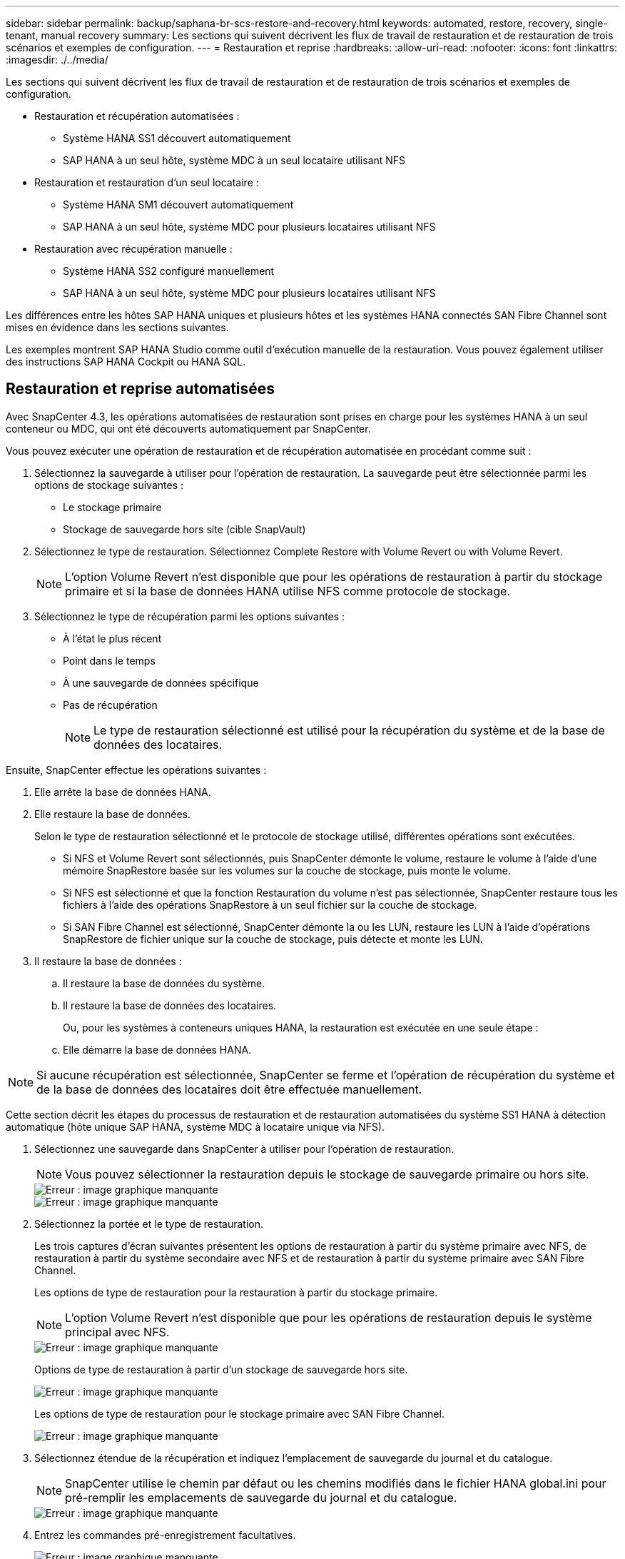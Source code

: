 ---
sidebar: sidebar 
permalink: backup/saphana-br-scs-restore-and-recovery.html 
keywords: automated, restore, recovery, single-tenant, manual recovery 
summary: Les sections qui suivent décrivent les flux de travail de restauration et de restauration de trois scénarios et exemples de configuration. 
---
= Restauration et reprise
:hardbreaks:
:allow-uri-read: 
:nofooter: 
:icons: font
:linkattrs: 
:imagesdir: ./../media/


[role="lead"]
Les sections qui suivent décrivent les flux de travail de restauration et de restauration de trois scénarios et exemples de configuration.

* Restauration et récupération automatisées :
+
** Système HANA SS1 découvert automatiquement
** SAP HANA à un seul hôte, système MDC à un seul locataire utilisant NFS


* Restauration et restauration d'un seul locataire :
+
** Système HANA SM1 découvert automatiquement
** SAP HANA à un seul hôte, système MDC pour plusieurs locataires utilisant NFS


* Restauration avec récupération manuelle :
+
** Système HANA SS2 configuré manuellement
** SAP HANA à un seul hôte, système MDC pour plusieurs locataires utilisant NFS




Les différences entre les hôtes SAP HANA uniques et plusieurs hôtes et les systèmes HANA connectés SAN Fibre Channel sont mises en évidence dans les sections suivantes.

Les exemples montrent SAP HANA Studio comme outil d'exécution manuelle de la restauration. Vous pouvez également utiliser des instructions SAP HANA Cockpit ou HANA SQL.



== Restauration et reprise automatisées

Avec SnapCenter 4.3, les opérations automatisées de restauration sont prises en charge pour les systèmes HANA à un seul conteneur ou MDC, qui ont été découverts automatiquement par SnapCenter.

Vous pouvez exécuter une opération de restauration et de récupération automatisée en procédant comme suit :

. Sélectionnez la sauvegarde à utiliser pour l'opération de restauration. La sauvegarde peut être sélectionnée parmi les options de stockage suivantes :
+
** Le stockage primaire
** Stockage de sauvegarde hors site (cible SnapVault)


. Sélectionnez le type de restauration. Sélectionnez Complete Restore with Volume Revert ou with Volume Revert.
+

NOTE: L'option Volume Revert n'est disponible que pour les opérations de restauration à partir du stockage primaire et si la base de données HANA utilise NFS comme protocole de stockage.

. Sélectionnez le type de récupération parmi les options suivantes :
+
** À l'état le plus récent
** Point dans le temps
** À une sauvegarde de données spécifique
** Pas de récupération
+

NOTE: Le type de restauration sélectionné est utilisé pour la récupération du système et de la base de données des locataires.





Ensuite, SnapCenter effectue les opérations suivantes :

. Elle arrête la base de données HANA.
. Elle restaure la base de données.
+
Selon le type de restauration sélectionné et le protocole de stockage utilisé, différentes opérations sont exécutées.

+
** Si NFS et Volume Revert sont sélectionnés, puis SnapCenter démonte le volume, restaure le volume à l'aide d'une mémoire SnapRestore basée sur les volumes sur la couche de stockage, puis monte le volume.
** Si NFS est sélectionné et que la fonction Restauration du volume n'est pas sélectionnée, SnapCenter restaure tous les fichiers à l'aide des opérations SnapRestore à un seul fichier sur la couche de stockage.
** Si SAN Fibre Channel est sélectionné, SnapCenter démonte la ou les LUN, restaure les LUN à l'aide d'opérations SnapRestore de fichier unique sur la couche de stockage, puis détecte et monte les LUN.


. Il restaure la base de données :
+
.. Il restaure la base de données du système.
.. Il restaure la base de données des locataires.
+
Ou, pour les systèmes à conteneurs uniques HANA, la restauration est exécutée en une seule étape :

.. Elle démarre la base de données HANA.





NOTE: Si aucune récupération est sélectionnée, SnapCenter se ferme et l'opération de récupération du système et de la base de données des locataires doit être effectuée manuellement.

Cette section décrit les étapes du processus de restauration et de restauration automatisées du système SS1 HANA à détection automatique (hôte unique SAP HANA, système MDC à locataire unique via NFS).

. Sélectionnez une sauvegarde dans SnapCenter à utiliser pour l'opération de restauration.
+

NOTE: Vous pouvez sélectionner la restauration depuis le stockage de sauvegarde primaire ou hors site.

+
image::saphana-br-scs-image96.png[Erreur : image graphique manquante]

+
image::saphana-br-scs-image97.png[Erreur : image graphique manquante]

. Sélectionnez la portée et le type de restauration.
+
Les trois captures d'écran suivantes présentent les options de restauration à partir du système primaire avec NFS, de restauration à partir du système secondaire avec NFS et de restauration à partir du système primaire avec SAN Fibre Channel.

+
Les options de type de restauration pour la restauration à partir du stockage primaire.

+

NOTE: L'option Volume Revert n'est disponible que pour les opérations de restauration depuis le système principal avec NFS.

+
image::saphana-br-scs-image98.png[Erreur : image graphique manquante]

+
Options de type de restauration à partir d'un stockage de sauvegarde hors site.

+
image::saphana-br-scs-image99.jpeg[Erreur : image graphique manquante]

+
Les options de type de restauration pour le stockage primaire avec SAN Fibre Channel.

+
image::saphana-br-scs-image100.png[Erreur : image graphique manquante]

. Sélectionnez étendue de la récupération et indiquez l'emplacement de sauvegarde du journal et du catalogue.
+

NOTE: SnapCenter utilise le chemin par défaut ou les chemins modifiés dans le fichier HANA global.ini pour pré-remplir les emplacements de sauvegarde du journal et du catalogue.

+
image::saphana-br-scs-image101.png[Erreur : image graphique manquante]

. Entrez les commandes pré-enregistrement facultatives.
+
image::saphana-br-scs-image102.png[Erreur : image graphique manquante]

. Entrez les commandes facultatives de post-restauration.
+
image::saphana-br-scs-image103.png[Erreur : image graphique manquante]

. Entrez les paramètres de messagerie facultatifs.
+
image::saphana-br-scs-image104.png[Erreur : image graphique manquante]

. Pour lancer l'opération de restauration, cliquez sur Terminer.
+
image::saphana-br-scs-image105.png[Erreur : image graphique manquante]

. SnapCenter exécute l'opération de restauration et de restauration. Cet exemple montre les détails du travail de restauration et de récupération.
+
image::saphana-br-scs-image106.png[Erreur : image graphique manquante]





== Opérations de restauration et de restauration par locataire unique

Avec SnapCenter 4.3, les opérations de restauration par locataire unique sont prises en charge sur les systèmes MDC HANA avec un seul locataire ou plusieurs locataires qui ont été découverts automatiquement par SnapCenter.

Vous pouvez effectuer une opération de restauration et de restauration par locataire unique en procédant comme suit :

. Arrêter le locataire à restaurer et à récupérer.
. Restaurez le locataire avec SnapCenter.
+
** Pour une restauration à partir du stockage primaire, SnapCenter exécute les opérations suivantes :
+
*** *NFS.* opérations Storage Single File SnapRestore pour tous les fichiers de la base de données tenant.
*** *SAN.* Clone et connectez le LUN à l'hôte de base de données et copiez tous les fichiers de la base de données du locataire.


** Pour une restauration à partir du stockage secondaire, SnapCenter exécute les opérations suivantes :
+
*** *NFS.* opérations de restauration de Storage SnapVault pour tous les fichiers de la base de données du locataire
*** *SAN.* Clone et connectez le LUN à l'hôte de base de données et copiez tous les fichiers de la base de données du locataire




. Restaurez le locataire avec HANA Studio, Cockpit ou une déclaration SQL.


Cette section décrit les étapes de l'opération de restauration et de récupération à partir du stockage principal du système HANA SM1 découvert automatiquement (système à un seul hôte SAP HANA, MDC à plusieurs locataires via NFS). Du point de vue des entrées utilisateur, les flux de travail sont identiques pour une restauration à partir d'une configuration secondaire ou d'une restauration dans une configuration SAN Fibre Channel.

. Arrêtez la base de données des locataires.
+
....
sm1adm@hana-2:/usr/sap/SM1/HDB00> hdbsql -U SYSKEY
Welcome to the SAP HANA Database interactive terminal.
Type:  \h for help with commands
       \q to quit
hdbsql=>
hdbsql SYSTEMDB=> alter system stop database tenant2;
0 rows affected (overall time 14.215281 sec; server time 14.212629 sec)
hdbsql SYSTEMDB=>
....
. Sélectionnez une sauvegarde dans SnapCenter à utiliser pour l'opération de restauration.
+
image::saphana-br-scs-image107.png[Erreur : image graphique manquante]

. Sélectionnez le locataire à restaurer.
+

NOTE: SnapCenter affiche la liste de tous les locataires inclus dans la sauvegarde sélectionnée.

+
image::saphana-br-scs-image108.png[Erreur : image graphique manquante]

+
La restauration d'un seul locataire n'est pas prise en charge par SnapCenter 4.3. Aucune récupération n'est présélectionnée et ne peut pas être modifiée.

+
image::saphana-br-scs-image109.png[Erreur : image graphique manquante]

. Entrez les commandes pré-enregistrement facultatives.
+
image::saphana-br-scs-image110.png[Erreur : image graphique manquante]

. Entrez des commandes post-restauration facultatives.
+
image::saphana-br-scs-image111.png[Erreur : image graphique manquante]

. Entrez les paramètres de messagerie facultatifs.
+
image::saphana-br-scs-image112.png[Erreur : image graphique manquante]

. Pour lancer l'opération de restauration, cliquez sur Terminer.
+
image::saphana-br-scs-image113.png[Erreur : image graphique manquante]

+
L'opération de restauration est exécutée par SnapCenter. Cet exemple montre les détails du travail de restauration.

+
image::saphana-br-scs-image114.png[Erreur : image graphique manquante]

+

NOTE: Lorsque l'opération de restauration du locataire est terminée, seules les données pertinentes du locataire sont restaurées. Sur le système de fichiers de l'hôte de la base de données HANA, le fichier de données restauré et le fichier d'ID de sauvegarde Snapshot du locataire sont disponibles.

+
....
sm1adm@hana-2:/usr/sap/SM1/HDB00> ls -al /hana/data/SM1/mnt00001/*
-rw-r--r-- 1 sm1adm sapsys   17 Dec  6 04:01 /hana/data/SM1/mnt00001/nameserver.lck
/hana/data/SM1/mnt00001/hdb00001:
total 3417776
drwxr-x--- 2 sm1adm sapsys       4096 Dec  6 01:14 .
drwxr-x--- 6 sm1adm sapsys       4096 Nov 20 09:35 ..
-rw-r----- 1 sm1adm sapsys 3758096384 Dec  6 03:59 datavolume_0000.dat
-rw-r----- 1 sm1adm sapsys          0 Nov 20 08:36 __DO_NOT_TOUCH_FILES_IN_THIS_DIRECTORY__
-rw-r----- 1 sm1adm sapsys         36 Nov 20 08:37 landscape.id
/hana/data/SM1/mnt00001/hdb00002.00003:
total 67772
drwxr-xr-- 2 sm1adm sapsys      4096 Nov 20 08:37 .
drwxr-x--- 6 sm1adm sapsys      4096 Nov 20 09:35 ..
-rw-r--r-- 1 sm1adm sapsys 201441280 Dec  6 03:59 datavolume_0000.dat
-rw-r--r-- 1 sm1adm sapsys         0 Nov 20 08:37 __DO_NOT_TOUCH_FILES_IN_THIS_DIRECTORY__
/hana/data/SM1/mnt00001/hdb00002.00004:
total 3411836
drwxr-xr-- 2 sm1adm sapsys       4096 Dec  6 03:57 .
drwxr-x--- 6 sm1adm sapsys       4096 Nov 20 09:35 ..
-rw-r--r-- 1 sm1adm sapsys 3758096384 Dec  6 01:14 datavolume_0000.dat
-rw-r--r-- 1 sm1adm sapsys          0 Nov 20 09:35 __DO_NOT_TOUCH_FILES_IN_THIS_DIRECTORY__
-rw-r----- 1 sm1adm sapsys     155648 Dec  6 01:14 snapshot_databackup_0_1
/hana/data/SM1/mnt00001/hdb00003.00003:
total 3364216
drwxr-xr-- 2 sm1adm sapsys       4096 Dec  6 01:14 .
drwxr-x--- 6 sm1adm sapsys       4096 Nov 20 09:35 ..
-rw-r--r-- 1 sm1adm sapsys 3758096384 Dec  6 03:59 datavolume_0000.dat
-rw-r--r-- 1 sm1adm sapsys          0 Nov 20 08:37 __DO_NOT_TOUCH_FILES_IN_THIS_DIRECTORY__
sm1adm@hana-2:/usr/sap/SM1/HDB00>
....
. Commencez la restauration avec HANA Studio.
+
image::saphana-br-scs-image115.png[Erreur : image graphique manquante]

. Sélectionnez le locataire.
+
image::saphana-br-scs-image116.png[Erreur : image graphique manquante]

. Sélectionnez le type de restauration.
+
image::saphana-br-scs-image117.png[Erreur : image graphique manquante]

. Fournir l'emplacement du catalogue de sauvegardes.
+
image::saphana-br-scs-image118.png[Erreur : image graphique manquante]

+
image::saphana-br-scs-image119.png[Erreur : image graphique manquante]

+
Dans le catalogue de sauvegarde, la sauvegarde restaurée est mise en évidence par une icône verte. L'ID de sauvegarde externe indique le nom de sauvegarde précédemment sélectionné dans SnapCenter.

. Sélectionnez l'entrée avec l'icône verte et cliquez sur Suivant.
+
image::saphana-br-scs-image120.png[Erreur : image graphique manquante]

. Indiquez l'emplacement de sauvegarde du journal.
+
image::saphana-br-scs-image121.png[Erreur : image graphique manquante]

. Sélectionnez les autres paramètres requis.
+
image::saphana-br-scs-image122.png[Erreur : image graphique manquante]

. Démarrer l'opération de restauration des locataires.
+
image::saphana-br-scs-image123.png[Erreur : image graphique manquante]

+
image::saphana-br-scs-image124.png[Erreur : image graphique manquante]





=== Restauration avec récupération manuelle

Pour restaurer et restaurer un système à locataire unique SAP HANA MDC à l'aide de SAP HANA Studio et SnapCenter, effectuez les opérations suivantes :

. Préparez le processus de restauration et de restauration avec SAP HANA Studio :
+
.. Sélectionnez Recover System Database et confirmez l'arrêt du système SAP HANA.
.. Sélectionnez le type de récupération et l'emplacement de sauvegarde du journal.
.. La liste des sauvegardes de données s'affiche. Sélectionnez Sauvegarder pour afficher l'ID de sauvegarde externe.


. Exécutez le processus de restauration avec SnapCenter :
+
.. Dans la vue topologique de la ressource, sélectionnez les copies locales à restaurer à partir du stockage principal ou des copies du coffre-fort si vous souhaitez effectuer une restauration à partir d'un stockage de sauvegarde hors site.
.. Sélectionnez la sauvegarde SnapCenter qui correspond au champ ID de sauvegarde externe ou commentaire de SAP HANA Studio.
.. Démarrez le processus de restauration.
+

NOTE: Si une restauration basée sur les volumes à partir du stockage primaire est choisie, les volumes de données doivent être démontés de tous les hôtes de base de données SAP HANA avant la restauration et montés de nouveau une fois le processus de restauration terminé.

+

NOTE: Dans une configuration SAP HANA à plusieurs hôtes avec FC, les opérations de démontage et de montage sont exécutées par le serveur de noms SAP HANA dans le cadre du processus d'arrêt et de démarrage de la base de données.



. Exécutez le processus de restauration de la base de données système avec SAP HANA Studio :
+
.. Cliquez sur Actualiser dans la liste de sauvegarde et sélectionnez la sauvegarde disponible pour la restauration (indiquée par une icône verte).
.. Démarrez le processus de restauration. Une fois le processus de récupération terminé, la base de données système démarre.


. Exécutez le processus de restauration de la base de données des locataires avec SAP HANA Studio :
+
.. Sélectionnez récupérer la base de données des locataires et sélectionnez le locataire à récupérer.
.. Sélectionnez le type de récupération et l'emplacement de sauvegarde du journal.
+
Une liste de sauvegardes de données s'affiche. Le volume de données ayant déjà été restauré, la sauvegarde du locataire est indiquée comme disponible (en vert).

.. Sélectionnez cette sauvegarde et démarrez le processus de restauration. Une fois le processus de restauration terminé, la base de données des locataires démarre automatiquement.




La section suivante décrit les étapes des opérations de restauration et de restauration du système HANA SS2 configuré manuellement (hôte unique SAP HANA, système mutualisé MDC multiple via NFS).

. Dans SAP HANA Studio, sélectionnez l'option récupérer la base de données système pour démarrer la récupération de la base de données système.
+
image::saphana-br-scs-image125.png[Erreur : image graphique manquante]

. Cliquez sur OK pour arrêter la base de données SAP HANA.
+
image::saphana-br-scs-image126.png[Erreur : image graphique manquante]

+
Le système SAP HANA s'arrête et l'assistant de restauration est démarré.

. Sélectionnez le type de récupération et cliquez sur Suivant.
+
image::saphana-br-scs-image127.png[Erreur : image graphique manquante]

. Indiquez l'emplacement du catalogue de sauvegardes et cliquez sur Next (Suivant).
+
image::saphana-br-scs-image128.png[Erreur : image graphique manquante]

. Une liste des sauvegardes disponibles s'affiche en fonction du contenu du catalogue de sauvegardes. Choisissez la sauvegarde souhaitée et notez l'ID de sauvegarde externe : dans notre exemple, la sauvegarde la plus récente.
+
image::saphana-br-scs-image129.png[Erreur : image graphique manquante]

. Démontez tous les volumes de données.
+
....
umount /hana/data/SS2/mnt00001
....
+

NOTE: Pour un système hôte SAP HANA équipé de la technologie NFS, tous les volumes de données sur chaque hôte doivent être démontés.

+

NOTE: Dans une configuration SAP HANA à plusieurs hôtes avec FC, l'opération de démontage est exécutée par le serveur de noms SAP HANA dans le cadre du processus d'arrêt.

. Dans l'interface graphique de SnapCenter, sélectionnez la vue topologique des ressources et sélectionnez la sauvegarde à restaurer, dans notre exemple, la sauvegarde principale la plus récente. Cliquez sur l'icône Restaurer pour lancer la restauration.
+
image::saphana-br-scs-image130.png[Erreur : image graphique manquante]

+
L'assistant de restauration SnapCenter démarre.

. Sélectionnez le type de restauration ressource complète ou niveau de fichier.
+
Sélectionnez ressource complète pour utiliser une restauration basée sur le volume.

+
image::saphana-br-scs-image131.png[Erreur : image graphique manquante]

. Sélectionnez niveau de fichier et tous pour utiliser une opération SnapRestore à un seul fichier pour tous les fichiers.
+
image::saphana-br-scs-image132.png[Erreur : image graphique manquante]

+

NOTE: Pour effectuer une restauration au niveau fichier d'un système hôte SAP HANA multiple, sélectionnez tous les volumes.

+
image::saphana-br-scs-image133.png[Erreur : image graphique manquante]

. (Facultatif) spécifiez les commandes à exécuter depuis le plug-in SAP HANA exécuté sur l'hôte du plug-in HANA central. Cliquez sur Suivant.
+
image::saphana-br-scs-image134.png[Erreur : image graphique manquante]

. Spécifiez les commandes facultatives et cliquez sur Next (Suivant).
+
image::saphana-br-scs-image135.png[Erreur : image graphique manquante]

. Spécifiez les paramètres de notification afin que SnapCenter puisse envoyer un e-mail d'état et un journal des tâches. Cliquez sur Suivant.
+
image::saphana-br-scs-image136.png[Erreur : image graphique manquante]

. Vérifiez le résumé et cliquez sur Terminer pour lancer la restauration.
+
image::saphana-br-scs-image137.png[Erreur : image graphique manquante]

. La tâche de restauration démarre et le journal des travaux peut être affiché en double-cliquant sur la ligne de journal dans le volet activité.
+
image::saphana-br-scs-image138.png[Erreur : image graphique manquante]

. Attendez la fin du processus de restauration. Montez tous les volumes de données sur chaque hôte de base de données. Dans notre exemple, un seul volume doit être remonté sur l'hôte de base de données.
+
....
mount /hana/data/SP1/mnt00001
....
. Accédez à SAP HANA Studio et cliquez sur Actualiser pour mettre à jour la liste des sauvegardes disponibles. La sauvegarde restaurée avec SnapCenter s'affiche avec une icône verte dans la liste des sauvegardes. Sélectionnez la sauvegarde et cliquez sur Suivant.
+
image::saphana-br-scs-image139.png[Erreur : image graphique manquante]

. Indiquez l'emplacement des sauvegardes des journaux. Cliquez sur Suivant.
+
image::saphana-br-scs-image140.png[Erreur : image graphique manquante]

. Sélectionnez les autres paramètres requis. Assurez-vous que l'option utiliser les sauvegardes Delta n'est pas sélectionnée. Cliquez sur Suivant.
+
image::saphana-br-scs-image141.png[Erreur : image graphique manquante]

. Vérifiez les paramètres de restauration et cliquez sur Terminer.
+
image::saphana-br-scs-image142.png[Erreur : image graphique manquante]

. Le processus de restauration démarre. Attendez la fin de la restauration de la base de données système.
+
image::saphana-br-scs-image143.png[Erreur : image graphique manquante]

. Dans SAP HANA Studio, sélectionnez l'entrée de la base de données système et lancez Backup Recovery - recover tenant Database.
+
image::saphana-br-scs-image144.png[Erreur : image graphique manquante]

. Sélectionnez le locataire à restaurer et cliquez sur Next (Suivant).
+
image::saphana-br-scs-image145.png[Erreur : image graphique manquante]

. Spécifiez le type de récupération et cliquez sur Suivant.
+
image::saphana-br-scs-image146.png[Erreur : image graphique manquante]

. Confirmez l'emplacement du catalogue de sauvegarde et cliquez sur Next (Suivant).
+
image::saphana-br-scs-image147.png[Erreur : image graphique manquante]

. Vérifiez que la base de données des locataires est hors ligne. Cliquez sur OK pour continuer.
+
image::saphana-br-scs-image148.png[Erreur : image graphique manquante]

. Étant donné que la restauration du volume de données s'est produite avant la restauration de la base de données du système, la sauvegarde du locataire est immédiatement disponible. Sélectionnez la sauvegarde en vert et cliquez sur Suivant.
+
image::saphana-br-scs-image149.png[Erreur : image graphique manquante]

. Confirmez l'emplacement de sauvegarde du journal et cliquez sur Suivant.
+
image::saphana-br-scs-image150.png[Erreur : image graphique manquante]

. Sélectionnez les autres paramètres requis. Assurez-vous que l'option utiliser les sauvegardes Delta n'est pas sélectionnée. Cliquez sur Suivant.
+
image::saphana-br-scs-image151.png[Erreur : image graphique manquante]

. Vérifiez les paramètres de restauration et démarrez le processus de restauration de la base de données des locataires en cliquant sur Terminer.
+
image::saphana-br-scs-image152.png[Erreur : image graphique manquante]

. Attendez que la récupération soit terminée et que la base de données des locataires démarre.
+
image::saphana-br-scs-image153.png[Erreur : image graphique manquante]

+
Le système SAP HANA est opérationnel.

+

NOTE: Pour un système MDC SAP HANA avec plusieurs locataires, vous devez répéter les étapes 20 à 29 pour chaque locataire.


